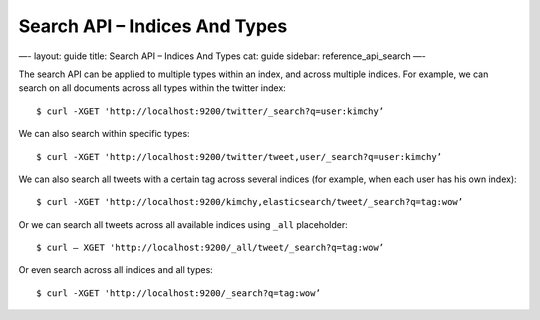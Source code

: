 
==================================
 Search API – Indices And Types 
==================================




—-
layout: guide
title: Search API – Indices And Types
cat: guide
sidebar: reference\_api\_search
—-

The search API can be applied to multiple types within an index, and
across multiple indices. For example, we can search on all documents
across all types within the twitter index:

::

    $ curl -XGET 'http://localhost:9200/twitter/_search?q=user:kimchy’

We can also search within specific types:

::

    $ curl -XGET 'http://localhost:9200/twitter/tweet,user/_search?q=user:kimchy’

We can also search all tweets with a certain tag across several indices
(for example, when each user has his own index):

::

    $ curl -XGET 'http://localhost:9200/kimchy,elasticsearch/tweet/_search?q=tag:wow’

Or we can search all tweets across all available indices using ``_all``
placeholder:

::

    $ curl – XGET 'http://localhost:9200/_all/tweet/_search?q=tag:wow’

Or even search across all indices and all types:

::

    $ curl -XGET 'http://localhost:9200/_search?q=tag:wow’




